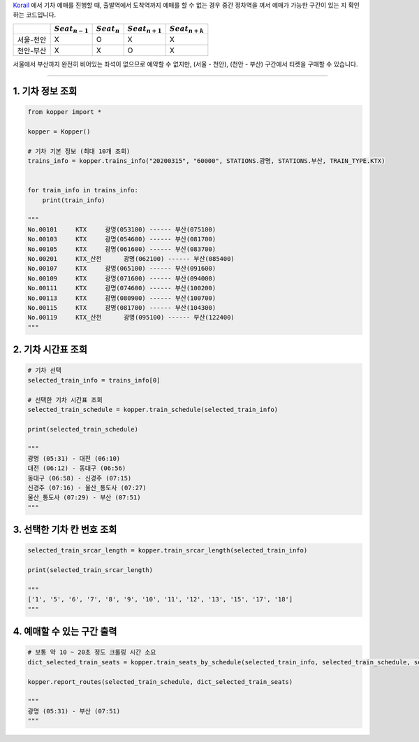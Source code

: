 `Korail <http://www.letskorail.com/>`__ 에서 기차 예매를 진행할 때, 출발역에서 도착역까지 예매를 할 수 없는 경우
중간 정차역을 껴서 예매가 가능한 구간이 있는 지 확인하는 코드입니다.

+---------------+--------------------+------------------+--------------------+--------------------+
|               | :math:`Seat_{n-1}` | :math:`Seat_{n}` | :math:`Seat_{n+1}` | :math:`Seat_{n+k}` |
+===============+====================+==================+====================+====================+
| 서울-천안     | X                  | O                | X                  | X                  |
+---------------+--------------------+------------------+--------------------+--------------------+
| 천안-부산     | X                  | X                | O                  | X                  |
+---------------+--------------------+------------------+--------------------+--------------------+

서울에서 부산까지 완전히 비어있는 좌석이 없으므로 예약할 수 없지만, (서울 - 천안),
(천안 - 부산) 구간에서 티켓을 구매할 수 있습니다.

--------------

1. 기차 정보 조회
+++++++++++++++++

.. code:: python

    from kopper import *

    kopper = Kopper()

    # 기차 기본 정보 (최대 10개 조회)
    trains_info = kopper.trains_info("20200315", "60000", STATIONS.광명, STATIONS.부산, TRAIN_TYPE.KTX)


    for train_info in trains_info:
        print(train_info)

    """
    No.00101     KTX     광명(053100) ------ 부산(075100)
    No.00103     KTX     광명(054600) ------ 부산(081700)
    No.00105     KTX     광명(061600) ------ 부산(083700)
    No.00201     KTX_산천      광명(062100) ------ 부산(085400)
    No.00107     KTX     광명(065100) ------ 부산(091600)
    No.00109     KTX     광명(071600) ------ 부산(094000)
    No.00111     KTX     광명(074600) ------ 부산(100200)
    No.00113     KTX     광명(080900) ------ 부산(100700)
    No.00115     KTX     광명(081700) ------ 부산(104300)
    No.00119     KTX_산천      광명(095100) ------ 부산(122400)
    """

2. 기차 시간표 조회
+++++++++++++++++++

.. code:: python

    # 기차 선택
    selected_train_info = trains_info[0]

    # 선택한 기차 시간표 조회
    selected_train_schedule = kopper.train_schedule(selected_train_info) 

    print(selected_train_schedule)

    """
    광명 (05:31) - 대전 (06:10) 
    대전 (06:12) - 동대구 (06:56) 
    동대구 (06:58) - 신경주 (07:15) 
    신경주 (07:16) - 울산_통도사 (07:27) 
    울산_통도사 (07:29) - 부산 (07:51)
    """

3. 선택한 기차 칸 번호 조회
+++++++++++++++++++++++++++

.. code:: python

    selected_train_srcar_length = kopper.train_srcar_length(selected_train_info)

    print(selected_train_srcar_length)

    """
    ['1', '5', '6', '7', '8', '9', '10', '11', '12', '13', '15', '17', '18']
    """

4. 예매할 수 있는 구간 출력
+++++++++++++++++++++++++++

.. code:: python

    # 보통 약 10 ~ 20초 정도 크롤링 시간 소요
    dict_selected_train_seats = kopper.train_seats_by_schedule(selected_train_info, selected_train_schedule, selected_train_srcar_length)

    kopper.report_routes(selected_train_schedule, dict_selected_train_seats)

    """
    광명 (05:31) - 부산 (07:51)
    """

.. |#f03c15| image:: https://placehold.it/10/f03c15/000000?text=+
.. |#3333ff| image:: https://placehold.it/10/3333ff/000000?text=+
.. |#009900| image:: https://placehold.it/10/009900/000000?text=+
